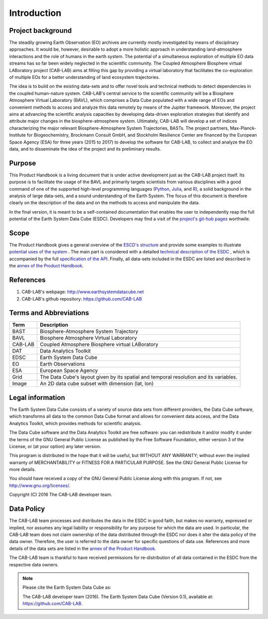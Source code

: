 ============
Introduction
============

.. BC

Project background
==================

The steadily growing Earth Observation (EO) archives are currently mostly investigated
by means of disciplinary approaches. It would be, however, desirable to adopt a more holistic approach in understanding land-atmosphere interactions and
the role of humans in the earth system. The potential of a simultaneous exploration of multiple EO data streams
has so far been widely neglected in the scientific community.
The Coupled Atmosphere Biosphere virtual LABoratory project (CAB-LAB) aims at filling this gap by providing
a virtual laboratory that facilitates the co-exploration of multiple EOs for a better understanding of land ecosystem trajectories.


The idea is to build on the existing data-sets and to offer novel tools and technical methods to detect dependencies in the coupled human-nature system.
CAB-LAB's central service to the scientific community will be a Biosphere Atmosphere Virtual Laboratory (BAVL), which comprises a Data
Cube populated with a wide range of EOs and convenient methods to access and analyze this data remotely by means of the Jupiter framework.
Moreover, the project aims at advancing the scientific analysis capacities by developing data-driven exploration strategies that identify and attribute major changes
in the biosphere-atmosphere system. Ultimately, CAB-LAB will develop a set of indices
characterizing the major relevant Biosphere-Atmosphere System Trajectories, BASTs.
The project partners, Max-Planck-Institute for Biogeochemistry, Brockmann Consult GmbH,
and Stockholm Resilience Center are financed by the European Space Agency (ESA) for three years (2015 to 2017) to
develop the software for CAB-LAB, to collect and analyze the EO data, and to disseminate the idea of the project and its preliminary results.


Purpose
=======

This Product Handbook is a living document that is under active development just as the CAB-LAB project itself.
Its purpose is to facilitate the usage of the BAVL and primarily targets scientists from various disciplines with a good
command of one of the supported high-level programming languages (`Python <http://www.python.org>`_, `Julia <http://julialang.org/>`_,
and `R <http://www.>`_), a solid background in the analysis of
large data-sets, and a sound understanding of the Earth System.
The focus of this document is therefore clearly on the description of the data and on the methods to access and manipulate the data.


In the final version, it is meant to be a self-contained documentation that enables the user to independently reap the full potential of the Earth System Data Cube (ESDC).
Developers may find a visit of the `project's git-hub pages <https://github.com/CAB-LAB>`_ worthwile.

Scope
=====

The Product Handbook gives a general overview of the `ESCD's structure <cube_explanation.html#What is the Earth System Data Cube?>`__
and provide some examples to illustrate `potential uses of the system <cube_scenarios.html#What can I do with the Earth System Data Cube?>`__ .
The main part is considered with a detailed `technical description of the ESDC <cube_usage.html#How can I use the Earth System Data Cube?>`__
, which is accompanied by the full `specification of the API <api_reference.html#CAB-LAB API Reference>`__.
Finally, all data-sets included in the ESDC are listed and described in the `annex of the Product Handbook <annex.html#Annexes>`__.

References
==========

.. todo:: GB add more references here

1.  CAB-LAB's webpage: http://www.earthsystemdatacube.net

2.  CAB-LAB's github repository: https://github.com/CAB-LAB

Terms and Abbreviations
=======================

.. todo:: GB keep this section up-to-date

=======================  =============================================================================================
Term                     Description
=======================  =============================================================================================
BAST                     Biosphere-Atmosphere System Trajectory
-----------------------  ---------------------------------------------------------------------------------------------
BAVL                     Biosphere Atmosphere Virtual Laboratory
-----------------------  ---------------------------------------------------------------------------------------------
CAB-LAB                  Coupled Atmosphere Biosphere virtual LABoratory
-----------------------  ---------------------------------------------------------------------------------------------
DAT                      Data Analytics Toolkit
-----------------------  ---------------------------------------------------------------------------------------------
EDSC                     Earth System Data Cube
-----------------------  ---------------------------------------------------------------------------------------------
EO                       Earth Observations
-----------------------  ---------------------------------------------------------------------------------------------
ESA                      European Space Agency
-----------------------  ---------------------------------------------------------------------------------------------
Grid                     The Data Cube's layout given by its spatial and temporal resolution and its variables.
-----------------------  ---------------------------------------------------------------------------------------------
Image                    An 2D data cube subset with dimension (lat, lon)
=======================  =============================================================================================

.. index:: Legal information

Legal information
=================

The Earth System Data Cube consists of a variety of source data sets from different providers, the Data Cube software, which
transforms all data to the common Data Cube format and allows for convenient data access, and the Data Analytics Toolkit, which
provides methods for scientific analysis.

The Data Cube software and the Data Analytics Toolkit are free software:
you can redistribute it and/or modify it under the terms of the GNU General
Public License as published by the Free Software Foundation, either version 3
of the License, or (at your option) any later version.

This program is distributed in the hope that it will be useful,
but WITHOUT ANY WARRANTY; without even the implied warranty of
MERCHANTABILITY or FITNESS FOR A PARTICULAR PURPOSE.  See the
GNU General Public License for more details.

You should have received a copy of the GNU General Public License
along with this program. If not, see http://www.gnu.org/licenses/.

Copyright (C) 2016  The CAB-LAB developer team.

.. index:: Data Policy

Data Policy
===========

The CAB-LAB team processes and distributes the data in the ESDC in good faith, but makes no warranty, expressed or implied,
nor assumes any legal liability or responsibility for any purpose for which the data are used.
In particular, the CAB-LAB team does not claim ownership of the data distributed through the ESDC nor does it alter the data
policy of the data owner. Therefore, the user is referred to the data owner for specific questions of data use.
References and more details of the data sets are listed in the `annex of the Product Handbook <annex.html#Annexes>`_.

The CAB-LAB team is thankful to have received permissions for re-distribution of all data contained in the ESDC from
the respective data owners.

.. note::

    Please cite the Earth System Data Cube as:

    The CAB-LAB developer team (2016). The Earth System Data Cube (Version 0.1), available at: https://github.com/CAB-LAB.
